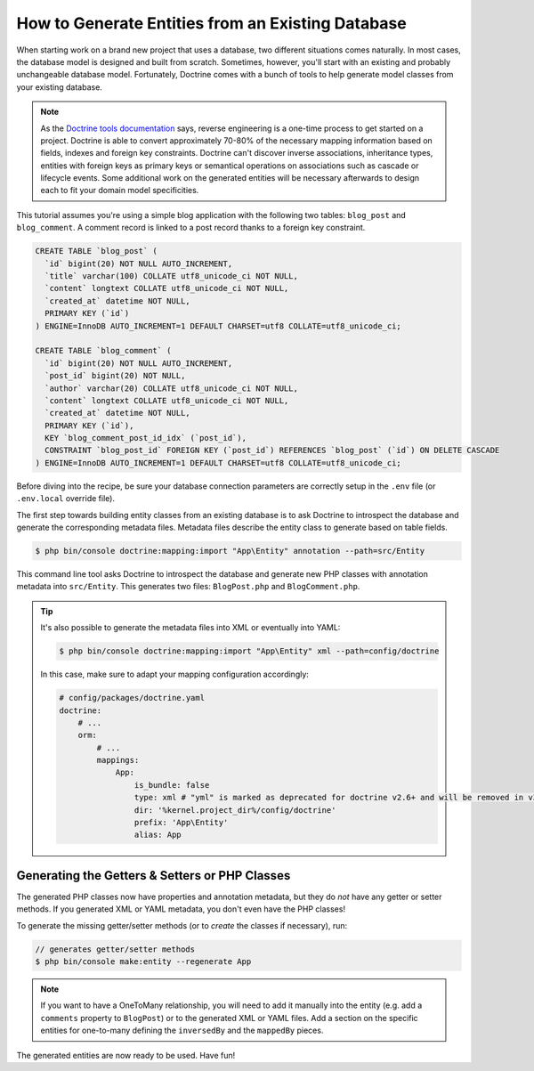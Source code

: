 .. index::
   single: Doctrine; Generating entities from existing database

How to Generate Entities from an Existing Database
==================================================

When starting work on a brand new project that uses a database, two different
situations comes naturally. In most cases, the database model is designed
and built from scratch. Sometimes, however, you'll start with an existing and
probably unchangeable database model. Fortunately, Doctrine comes with a bunch
of tools to help generate model classes from your existing database.

.. note::

    As the `Doctrine tools documentation`_ says, reverse engineering is a
    one-time process to get started on a project. Doctrine is able to convert
    approximately 70-80% of the necessary mapping information based on fields,
    indexes and foreign key constraints. Doctrine can't discover inverse
    associations, inheritance types, entities with foreign keys as primary keys
    or semantical operations on associations such as cascade or lifecycle
    events. Some additional work on the generated entities will be necessary
    afterwards to design each to fit your domain model specificities.

This tutorial assumes you're using a simple blog application with the following
two tables: ``blog_post`` and ``blog_comment``. A comment record is linked
to a post record thanks to a foreign key constraint.

.. code-block:: sql

    CREATE TABLE `blog_post` (
      `id` bigint(20) NOT NULL AUTO_INCREMENT,
      `title` varchar(100) COLLATE utf8_unicode_ci NOT NULL,
      `content` longtext COLLATE utf8_unicode_ci NOT NULL,
      `created_at` datetime NOT NULL,
      PRIMARY KEY (`id`)
    ) ENGINE=InnoDB AUTO_INCREMENT=1 DEFAULT CHARSET=utf8 COLLATE=utf8_unicode_ci;

    CREATE TABLE `blog_comment` (
      `id` bigint(20) NOT NULL AUTO_INCREMENT,
      `post_id` bigint(20) NOT NULL,
      `author` varchar(20) COLLATE utf8_unicode_ci NOT NULL,
      `content` longtext COLLATE utf8_unicode_ci NOT NULL,
      `created_at` datetime NOT NULL,
      PRIMARY KEY (`id`),
      KEY `blog_comment_post_id_idx` (`post_id`),
      CONSTRAINT `blog_post_id` FOREIGN KEY (`post_id`) REFERENCES `blog_post` (`id`) ON DELETE CASCADE
    ) ENGINE=InnoDB AUTO_INCREMENT=1 DEFAULT CHARSET=utf8 COLLATE=utf8_unicode_ci;

Before diving into the recipe, be sure your database connection parameters are
correctly setup in the ``.env`` file (or ``.env.local`` override file).

The first step towards building entity classes from an existing database
is to ask Doctrine to introspect the database and generate the corresponding
metadata files. Metadata files describe the entity class to generate based on
table fields.

.. code-block:: terminal

    $ php bin/console doctrine:mapping:import "App\Entity" annotation --path=src/Entity

This command line tool asks Doctrine to introspect the database and generate
new PHP classes with annotation metadata into ``src/Entity``. This generates two
files: ``BlogPost.php`` and ``BlogComment.php``.

.. tip::

    It's also possible to generate the metadata files into XML or eventually into YAML:

    .. code-block:: terminal

        $ php bin/console doctrine:mapping:import "App\Entity" xml --path=config/doctrine

    In this case, make sure to adapt your mapping configuration accordingly:

    .. code-block:: yaml

        # config/packages/doctrine.yaml
        doctrine:
            # ...
            orm:
                # ...
                mappings:
                    App:
                        is_bundle: false
                        type: xml # "yml" is marked as deprecated for doctrine v2.6+ and will be removed in v3
                        dir: '%kernel.project_dir%/config/doctrine'
                        prefix: 'App\Entity'
                        alias: App

Generating the Getters & Setters or PHP Classes
-----------------------------------------------

The generated PHP classes now have properties and annotation metadata, but they
do *not* have any getter or setter methods. If you generated XML or YAML metadata,
you don't even have the PHP classes!

To generate the missing getter/setter methods (or to *create* the classes if necessary),
run:

.. code-block:: terminal

    // generates getter/setter methods
    $ php bin/console make:entity --regenerate App

.. note::

    If you want to have a OneToMany relationship, you will need to add
    it manually into the entity (e.g. add a ``comments`` property to ``BlogPost``)
    or to the generated XML or YAML files. Add a section on the specific entities
    for one-to-many defining the ``inversedBy`` and the ``mappedBy`` pieces.

The generated entities are now ready to be used. Have fun!

.. _`Doctrine tools documentation`: https://www.doctrine-project.org/projects/doctrine-orm/en/latest/reference/tools.html#reverse-engineering
